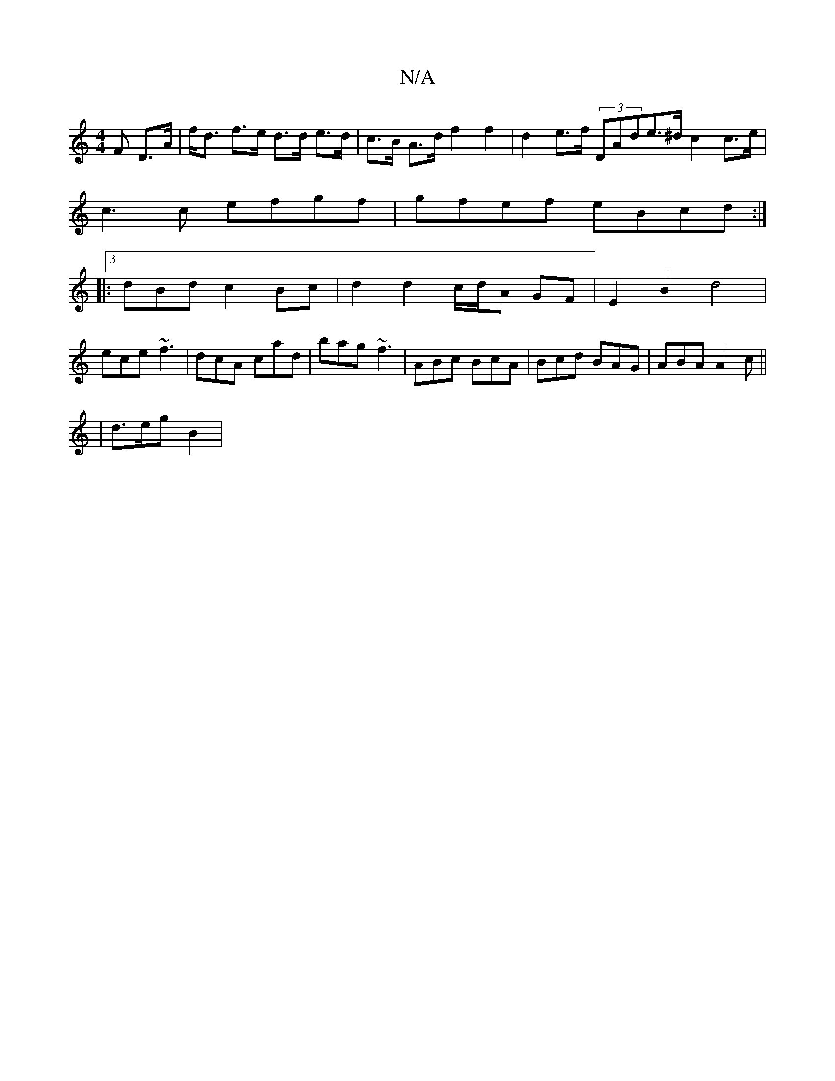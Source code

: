 X:1
T:N/A
M:4/4
R:N/A
K:Cmajor
F D>A | f<d f>e d>d e>d | c>B A>d f2 f2 | d2 e>f (3DAde>^d c2c>e |
c3 c efgf | gfef eBcd :|
|:3dBd c2Bc | d2 d2 c/d/A GF | E2 B2 d4|
ece ~f3|dcA cad|bag ~f3 |ABc BcA | Bcd BAG | ABA A2c ||
|d>eg B2 | 